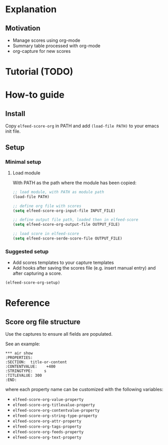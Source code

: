 * Explanation
** Motivation
- Manage scores using org-mode
- Summary table processed with org-mode
- org-capture for new scores 
* Tutorial (TODO)
* How-to guide
** Install

Copy ~elfeed-score-org~ in PATH and add ~(load-file PATH)~ to your emacs
init file.

** Setup

*** Minimal setup

**** Load module

With PATH as the path where the module has been copied:

#+begin_src emacs-lisp
  ;; load module, with PATH as module path
  (load-file PATH)

  ;; define org file with scores
  (setq elfeed-score-org-input-file INPUT_FILE)

  ;; define output file path, loaded then in elfeed-score
  (setq elfeed-score-org-output-file OUTPUT_FILE)

  ;; load score in elfeed-score
  (setq elfeed-score-serde-score-file OUTPUT_FILE)
#+end_src

*** Suggested setup

- Add scores templates to your capture templates
- Add hooks after saving the scores file (e.g. insert manual entry)
  and after capturing a score.

#+begin_src emacs-lisp
  (elfeed-score-org-setup)
#+end_src

* Reference
** Score org file structure

Use the captures to ensure all fields are populated.

See an example:

#+begin_src text
  ,*** air show
  :PROPERTIES:
  :SECTION:  title-or-content
  :CONTENTVALUE:    +400
  :STRINGTYPE:     s
  :TITLEVALUE: 300
  :END:   
#+end_src

where each property name can be customized with the following variables:

- ~elfeed-score-org-value-property~
- ~elfeed-score-org-titlevalue-property~
- ~elfeed-score-org-contentvalue-property~
- ~elfeed-score-org-string-type-property~
- ~elfeed-score-org-attr-property~
- ~elfeed-score-org-tags-property~
- ~elfeed-score-org-feeds-property~
- ~elfeed-score-org-text-property~
